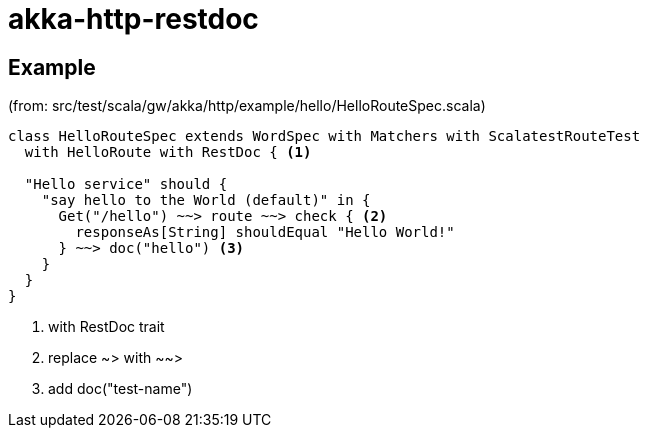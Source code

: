 = akka-http-restdoc

== Example

(from: src/test/scala/gw/akka/http/example/hello/HelloRouteSpec.scala)

[source, scala]
----
class HelloRouteSpec extends WordSpec with Matchers with ScalatestRouteTest
  with HelloRoute with RestDoc { <1>

  "Hello service" should {
    "say hello to the World (default)" in {
      Get("/hello") ~~> route ~~> check { <2>
        responseAs[String] shouldEqual "Hello World!"
      } ~~> doc("hello") <3>
    }
  }
}
----
<1> with RestDoc trait
<2> replace ~> with ~~>
<3> add doc("test-name")